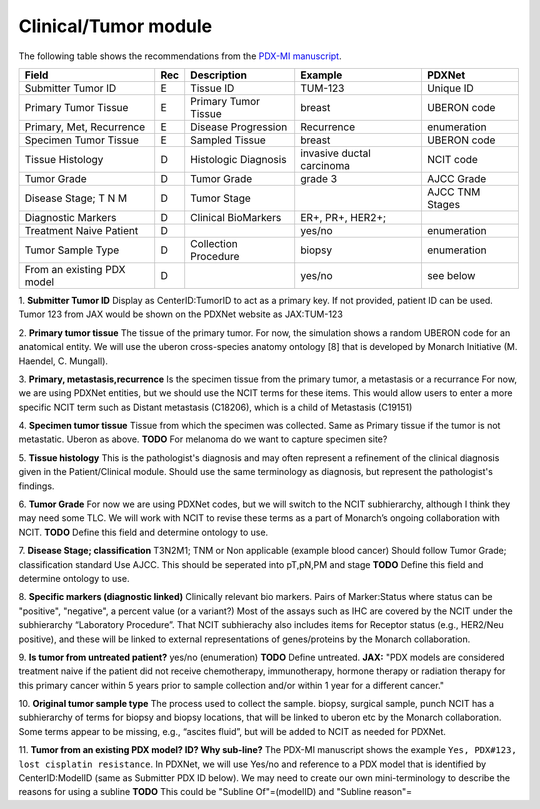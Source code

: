 Clinical/Tumor module
=====================
The following table shows the recommendations from the  `PDX-MI manuscript <https://www.ncbi.nlm.nih.gov/pubmed/29092942/>`_.


+---------------------------+-----+----------------------+-------------------------+-------------------------+
| Field                     | Rec | Description          | Example                 |  PDXNet                 |
+===========================+=====+======================+=========================+=========================+
| Submitter Tumor ID        | E   | Tissue ID            | TUM-123                 | Unique ID               |
+---------------------------+-----+----------------------+-------------------------+-------------------------+
| Primary Tumor Tissue      | E   | Primary Tumor Tissue | breast                  | UBERON code             |
+---------------------------+-----+----------------------+-------------------------+-------------------------+
| Primary, Met, Recurrence  | E   | Disease Progression  | Recurrence              | enumeration             |
+---------------------------+-----+----------------------+-------------------------+-------------------------+
| Specimen Tumor Tissue     | E   | Sampled Tissue       | breast                  | UBERON code             |
+---------------------------+-----+----------------------+-------------------------+-------------------------+
| Tissue Histology          | D   | Histologic Diagnosis |invasive ductal carcinoma| NCIT code               |
+---------------------------+-----+----------------------+-------------------------+-------------------------+
| Tumor Grade               | D   | Tumor Grade          |grade    3               | AJCC Grade              |
+---------------------------+-----+----------------------+-------------------------+-------------------------+
| Disease Stage; T N M      | D   | Tumor Stage          |                         | AJCC TNM Stages         |
+---------------------------+-----+----------------------+-------------------------+-------------------------+
| Diagnostic Markers        | D   | Clinical BioMarkers  | ER+,    PR+,    HER2+;  |                         |
+---------------------------+-----+----------------------+-------------------------+-------------------------+
| Treatment Naive Patient   | D   |                      | yes/no                  | enumeration             |
+---------------------------+-----+----------------------+-------------------------+-------------------------+
| Tumor Sample Type         | D   | Collection Procedure | biopsy                  | enumeration             |
+---------------------------+-----+----------------------+-------------------------+-------------------------+
| From an existing PDX model| D   |                      | yes/no                  | see below               |
+---------------------------+-----+----------------------+-------------------------+-------------------------+


1. **Submitter Tumor ID**
Display as CenterID:TumorID to act as a primary key. If not provided, patient ID can be used.
Tumor 123 from JAX would be shown on the PDXNet website as JAX:TUM-123


2. **Primary tumor tissue**
The tissue of the primary tumor.
For now, the simulation shows a random UBERON code for an anatomical entity.
We will use the uberon cross-species anatomy ontology [8] that is developed by Monarch Initiative (M. Haendel, C. Mungall).

3. **Primary, metastasis,recurrence**
Is the specimen tissue from the primary tumor, a metastasis or a recurrance
For now, we are using PDXNet entities, but we should use the NCIT terms for these items.
This would allow users to enter a more specific NCIT term such as Distant metastasis (C18206), which is a child of Metastasis (C19151)

4. **Specimen tumor tissue**
Tissue from which the specimen was collected. Same as Primary tissue if the tumor is not metastatic.
Uberon as above.
**TODO** For melanoma do we want to capture specimen site?

5. **Tissue histology**
This is the pathologist's diagnosis and may often represent a refinement of the clinical diagnosis given in the Patient/Clinical module. Should use the same terminology as diagnosis, but represent the pathologist's findings.

6. **Tumor Grade**
For now we are using PDXNet codes, but we will switch to the NCIT subhierarchy, although I think they may need some TLC.
We will work with NCIT to revise these terms as a part of Monarch’s ongoing collaboration with NCIT.
**TODO** Define this field and determine ontology to use.

7. **Disease Stage; classification**
T3N2M1;    TNM    or    Non    applicable    (example    blood    cancer)
Should follow Tumor Grade; classification standard
Use AJCC. This should be seperated into pT,pN,PM and stage
**TODO** Define this field and determine ontology to use.

8. **Specific  markers (diagnostic linked)**
Clinically relevant bio markers.
Pairs of Marker:Status where status can be "positive", "negative", a percent value (or a variant?)
Most of the assays such as IHC are covered by the NCIT under the subhierarchy “Laboratory Procedure”. That NCIT subhierachy also includes items for Receptor status (e.g., HER2/Neu positive), and these will be linked to external representations of genes/proteins by the Monarch collaboration.

9. **Is tumor from untreated patient?**
yes/no  (enumeration)
**TODO** Define untreated.
**JAX:** "PDX models are considered treatment naive if the patient did not receive chemotherapy, immunotherapy, hormone therapy or radiation therapy for this primary cancer within 5 years prior to sample collection and/or within 1 year for a different cancer."

10. **Original tumor sample type**
The process used to collect the sample.
biopsy, surgical sample, punch 
NCIT has a subhierarchy of terms for biopsy and biopsy locations, that will be linked to uberon etc by the Monarch collaboration. Some terms appear to be missing, e.g., “ascites fluid”, but will be added to NCIT as needed for PDXNet.


11. **Tumor from an existing PDX model? ID?  Why sub-line?**
The PDX-MI manuscript shows the example ``Yes, PDX#123, lost cisplatin resistance``. In PDXNet, we will use
Yes/no and reference to a PDX model that is identified by CenterID:ModelID (same as Submitter    PDX    ID below).
We may need to create our own mini-terminology to describe the reasons for using a subline
**TODO** This could be  "Subline Of"=(modelID) and "Subline reason"= 
